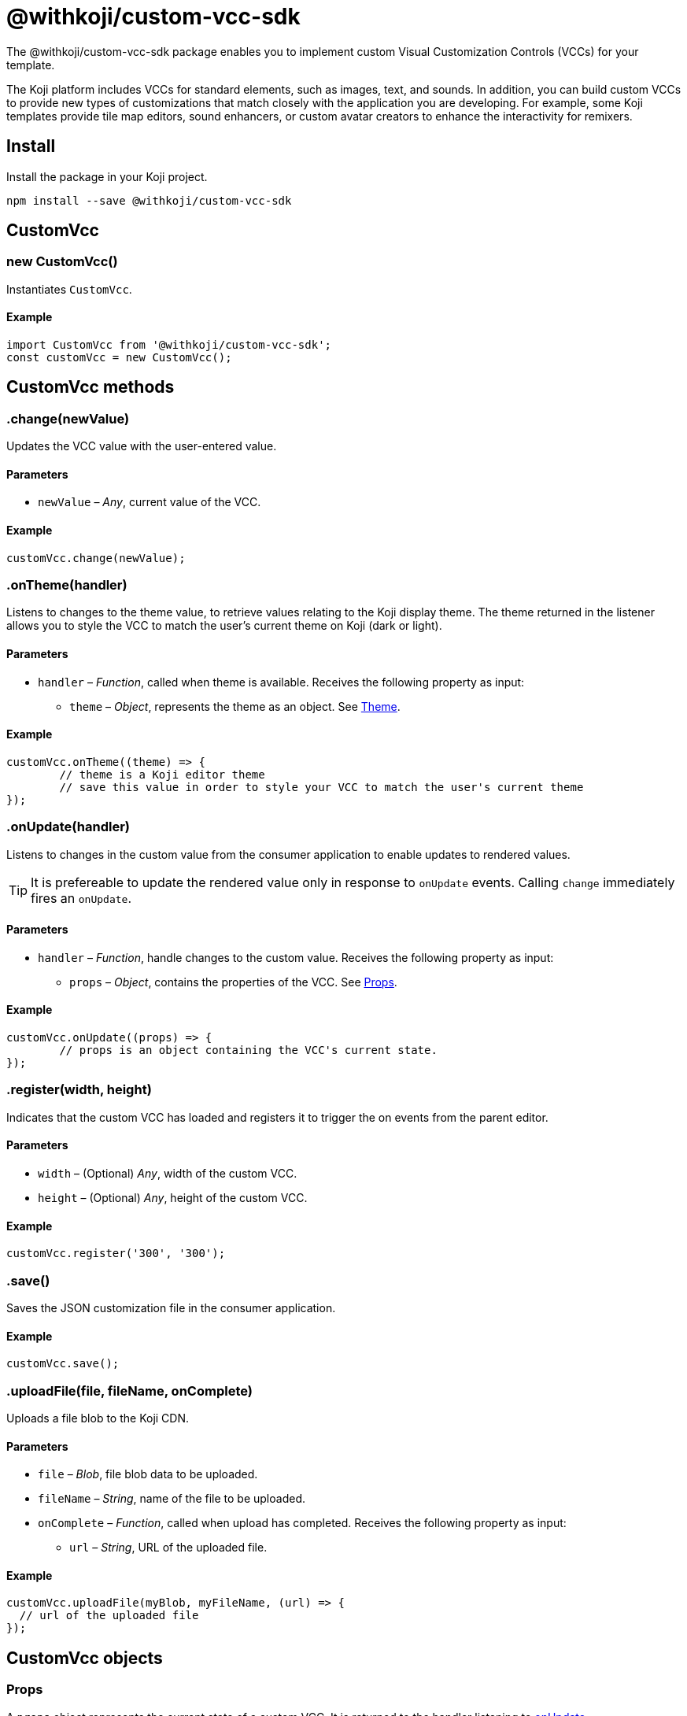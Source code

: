 = @withkoji/custom-vcc-sdk
:page-slug: withkoji-custom-vcc-sdk
:page-description: Package for implementing custom Visual Customization Controls (VCCs) for your template.

The @withkoji/custom-vcc-sdk package enables you to
//tag::description[]
implement custom Visual Customization Controls (VCCs) for your template.
//end::description[]

The Koji platform includes VCCs for standard elements, such as images, text, and sounds.
In addition, you can build custom VCCs to provide new types of customizations that match closely with the application you are developing.
For example, some Koji templates provide tile map editors, sound enhancers, or custom avatar creators to enhance the interactivity for remixers.

== Install

Install the package in your Koji project.

[source,bash]
npm install --save @withkoji/custom-vcc-sdk

== CustomVcc

[.hcode, id="new CustomVcc", reftext="new CustomVcc"]
=== new CustomVcc()

Instantiates `CustomVcc`.

==== Example

[source,javascript]
----
import CustomVcc from '@withkoji/custom-vcc-sdk';
const customVcc = new CustomVcc();
----

== CustomVcc methods

[.hcode, id=".change", reftext="change"]
=== .change(newValue)

Updates the VCC value with the user-entered value.

==== Parameters

* `newValue` – _Any_, current value of the VCC.

==== Example

[source,javascript]
----
customVcc.change(newValue);
----

[.hcode, id=".onTheme", reftext="onTheme"]
=== .onTheme(handler)

Listens to changes to the theme value, to retrieve values relating to the Koji display theme.
The theme returned in the listener allows you to style the VCC to match the user’s current theme on Koji (dark or light).

==== Parameters

* `handler` – _Function_, called when theme is available.
Receives the following property as input:
** `theme` – _Object_, represents the theme as an object. See <<Theme>>.

==== Example

[source,javascript]
----
customVcc.onTheme((theme) => {
	// theme is a Koji editor theme
 	// save this value in order to style your VCC to match the user's current theme
});
----

[.hcode, id=".onUpdate", reftext="onUpdate"]
=== .onUpdate(handler)

Listens to changes in the custom value from the consumer application to enable updates to rendered values.

TIP: It is prefereable to update the rendered value only in response to `onUpdate` events.
Calling `change` immediately fires an `onUpdate`.

==== Parameters

* `handler` – _Function_, handle changes to the custom value.
Receives the following property as input:
** `props` – _Object_, contains the properties of the VCC. See <<Props>>.

==== Example

[source,javascript]
----
customVcc.onUpdate((props) => {
	// props is an object containing the VCC's current state.
});
----

[.hcode, id=".register", reftext="register"]
=== .register(width, height)

Indicates that the custom VCC has loaded and registers it to trigger the on events from the parent editor.

==== Parameters

* `width` – (Optional) _Any_, width of the custom VCC.
* `height` – (Optional) _Any_, height of the custom VCC.

==== Example

[source,javascript]
----
customVcc.register('300', '300');
----

[.hcode, id=".save", reftext="save"]
=== .save()

Saves the JSON customization file in the consumer application.

==== Example

[source,javascript]
----
customVcc.save();
----

[.hcode, id=".uploadFile", reftext="uploadFile"]
=== .uploadFile(file, fileName, onComplete)

Uploads a file blob to the Koji CDN.

==== Parameters

* `file` – _Blob_, file blob data to be uploaded.
* `fileName` – _String_, name of the file to be uploaded.
* `onComplete` – _Function_, called when upload has completed.
Receives the following property as input:
** `url`  – _String_, URL of the uploaded file.

==== Example

[source,javascript]
----
customVcc.uploadFile(myBlob, myFileName, (url) => {
  // url of the uploaded file
});
----

== CustomVcc objects

=== Props

A `props` object represents the current state of a custom VCC.
It is returned to the handler listening to <<onUpdate>>.

The `props` object includes the following properties.

[source,javascript]
----
{
	type: string;<1>
	name: string;<2>
	value: any;<3>
	scope: string;<4>
	variableName: string;<5>
	options: object;<6>
	collaborationDecoration: object;<7>
	_config: object;<8>
};
----
<1> `type` – Type signature for this VCC.
<2> `name` – Name of the VCC.
<3> `value` – Current value of the VCC.
<4> `scope` – Name of the section where this VCC appears in the consumer application.
<5> `variableName` – Resolved variable name of this VCC (`scope.key`).
<6> `options` – An object containing any options passed in `typeOptions`.
<7> `collaborationDecoration` – An object containing any collaborators currently focused on this control.
<8> `_config` – The full VCC configuration file.
Most controls are isolated to a single value.
However, this object can be useful when creating more complex custom controls, like map builders.

=== Theme

A `theme` object allows you to use styles that match the colors and styles of the remixer's active theme.
It is returned to the handler listening to <<onTheme>>.

The `theme` object includes the following properties.

[source,javascript]
----
{
	name: string;<1>
	breakpoints: object;<2>
	colors: object;<3>
	mixins: object;<4>
};
----
<1> `name` – Name of the theme.
<2> `breakpoints` – An object containing responsive style breakpoints of the theme.
<3> `colors` – An object of key-value pairs representing the theme's named colors.
<4> `mixins` – An object containing CSS mixins to style specific elements.

Here is an example of some of the properties of the `theme` object.

[source,javascript]
----
{
	"name": "aspergillus",
	"breakpoints": {
		"default": "(min-width: 1025px)",
		"phone": "(max-width: 767px)",
		"tablet": "(max-width: 1024px)"
	},
	"colors": {
		"background.default": "#ffffff",
		"foreground.default": "#111111",
		"input.background": "#ffffff",
		"input.foreground": "#111111"
		...
	},
	"mixins": {
		"card.default": "box-shadow: 0 6px 24px 0 rgba(0,0,0,0.05); background-color: #fff;",
		"clickable": "cursor: pointer; user-select: none;",
		...
	}
}
----


== Related resources

* https://github.com/madewithkoji/koji-custom-vcc-sdk[@withkoji/custom-vcc-sdk on Github]
* <<build-custom-vcc#>>
* <<cat-selector-blueprint#, Blueprint: Custom VCC>>
